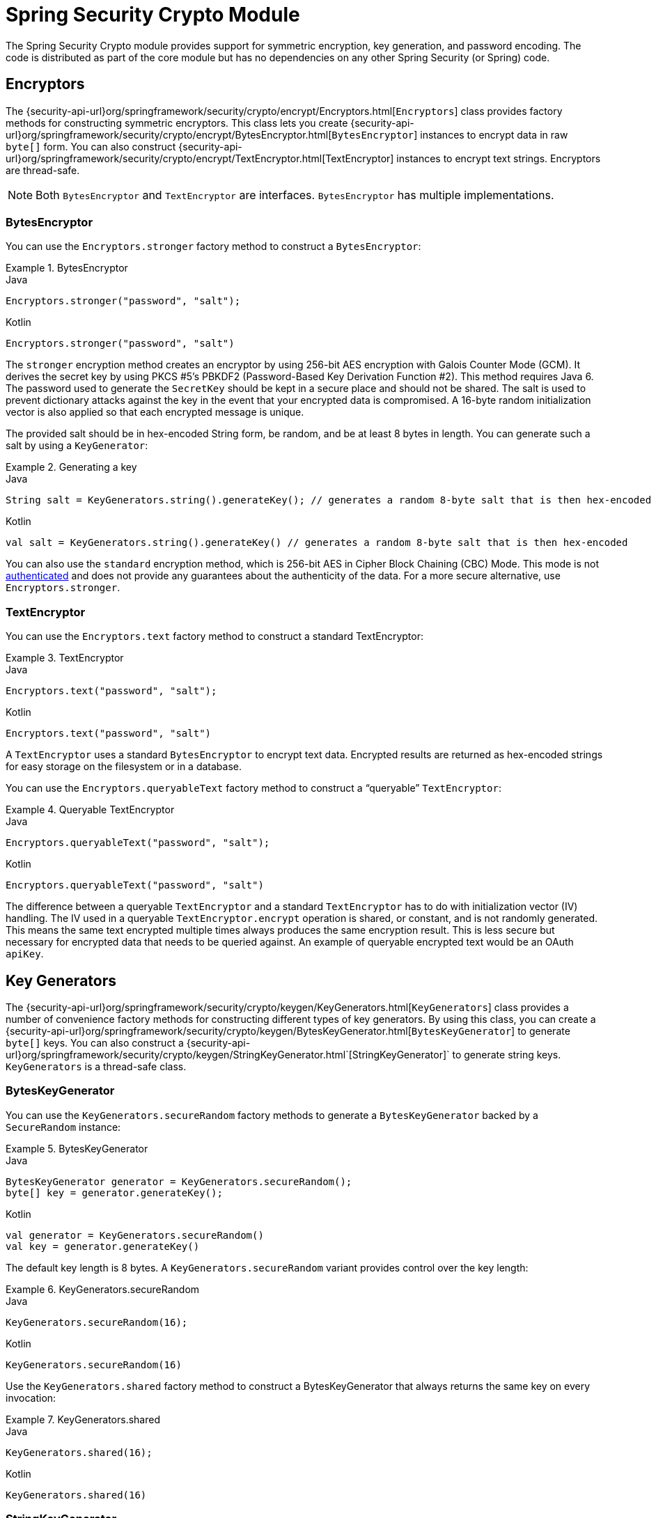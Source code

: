 [[crypto]]
= Spring Security Crypto Module

[[spring-security-crypto-introduction]]
The Spring Security Crypto module provides support for symmetric encryption, key generation, and password encoding.
The code is distributed as part of the core module but has no dependencies on any other Spring Security (or Spring) code.


[[spring-security-crypto-encryption]]
== Encryptors
The {security-api-url}org/springframework/security/crypto/encrypt/Encryptors.html[`Encryptors`] class provides factory methods for constructing symmetric encryptors.
This class lets you create {security-api-url}org/springframework/security/crypto/encrypt/BytesEncryptor.html[`BytesEncryptor`] instances to encrypt data in raw `byte[]` form.
You can also construct {security-api-url}org/springframework/security/crypto/encrypt/TextEncryptor.html[TextEncryptor] instances to encrypt text strings.
Encryptors are thread-safe.

[NOTE]
====
Both `BytesEncryptor` and `TextEncryptor` are interfaces. `BytesEncryptor` has multiple implementations.
====

[[spring-security-crypto-encryption-bytes]]
=== BytesEncryptor
You can use the `Encryptors.stronger` factory method to construct a `BytesEncryptor`:

.BytesEncryptor
====
.Java
[source,java,role="primary"]
----
Encryptors.stronger("password", "salt");
----

.Kotlin
[source,kotlin,role="secondary"]
----
Encryptors.stronger("password", "salt")
----
====

The `stronger` encryption method creates an encryptor by using 256-bit AES encryption with
Galois Counter Mode (GCM).
It derives the secret key by using PKCS #5's PBKDF2 (Password-Based Key Derivation Function #2).
This method requires Java 6.
The password used to generate the `SecretKey` should be kept in a secure place and should not be shared.
The salt is used to prevent dictionary attacks against the key in the event that your encrypted data is compromised.
A 16-byte random initialization vector is also applied so that each encrypted message is unique.

The provided salt should be in hex-encoded String form, be random, and be at least 8 bytes in length.
You can generate such a salt by using a `KeyGenerator`:

.Generating a key
====
.Java
[source,java,role="primary"]
----
String salt = KeyGenerators.string().generateKey(); // generates a random 8-byte salt that is then hex-encoded
----

.Kotlin
[source,kotlin,role="secondary"]
----
val salt = KeyGenerators.string().generateKey() // generates a random 8-byte salt that is then hex-encoded
----
====

You can also use the `standard` encryption method, which is 256-bit AES in Cipher Block Chaining (CBC) Mode.
This mode is not https://en.wikipedia.org/wiki/Authenticated_encryption[authenticated] and does not provide any
guarantees about the authenticity of the data.
For a more secure alternative, use `Encryptors.stronger`.

[[spring-security-crypto-encryption-text]]
=== TextEncryptor
You can use the `Encryptors.text` factory method to construct a standard TextEncryptor:

.TextEncryptor
====
.Java
[source,java,role="primary"]
----
Encryptors.text("password", "salt");
----

.Kotlin
[source,kotlin,role="secondary"]
----
Encryptors.text("password", "salt")
----
====

A `TextEncryptor` uses a standard `BytesEncryptor` to encrypt text data.
Encrypted results are returned as hex-encoded strings for easy storage on the filesystem or in a database.

You can use the `Encryptors.queryableText` factory method to construct a "`queryable`" `TextEncryptor`:

.Queryable TextEncryptor
====
.Java
[source,java,role="primary"]
----
Encryptors.queryableText("password", "salt");
----

.Kotlin
[source,kotlin,role="secondary"]
----
Encryptors.queryableText("password", "salt")
----
====

The difference between a queryable `TextEncryptor` and a standard `TextEncryptor` has to do with initialization vector (IV) handling.
The IV used in a queryable `TextEncryptor.encrypt` operation is shared, or constant, and is not randomly generated.
This means the same text encrypted multiple times always produces the same encryption result.
This is less secure but necessary for encrypted data that needs to be queried against.
An example of queryable encrypted text would be an OAuth `apiKey`.

[[spring-security-crypto-keygenerators]]
== Key Generators
The {security-api-url}org/springframework/security/crypto/keygen/KeyGenerators.html[`KeyGenerators`] class provides a number of convenience factory methods for constructing different types of key generators.
By using this class, you can create a {security-api-url}org/springframework/security/crypto/keygen/BytesKeyGenerator.html[`BytesKeyGenerator`] to generate `byte[]` keys.
You can also construct a {security-api-url}org/springframework/security/crypto/keygen/StringKeyGenerator.html`[StringKeyGenerator]` to generate string keys.
`KeyGenerators` is a thread-safe class.

=== BytesKeyGenerator
You can use the `KeyGenerators.secureRandom` factory methods to generate a `BytesKeyGenerator` backed by a `SecureRandom` instance:

.BytesKeyGenerator
====
.Java
[source,java,role="primary"]
----
BytesKeyGenerator generator = KeyGenerators.secureRandom();
byte[] key = generator.generateKey();
----

.Kotlin
[source,kotlin,role="secondary"]
----
val generator = KeyGenerators.secureRandom()
val key = generator.generateKey()
----
====

The default key length is 8 bytes.
A `KeyGenerators.secureRandom` variant provides control over the key length:

.KeyGenerators.secureRandom
====
.Java
[source,java,role="primary"]
----
KeyGenerators.secureRandom(16);
----

.Kotlin
[source,kotlin,role="secondary"]
----
KeyGenerators.secureRandom(16)
----
====

Use the `KeyGenerators.shared` factory method to construct a BytesKeyGenerator that always returns the same key on every invocation:

.KeyGenerators.shared
====
.Java
[source,java,role="primary"]
----
KeyGenerators.shared(16);
----

.Kotlin
[source,kotlin,role="secondary"]
----
KeyGenerators.shared(16)
----
====

=== StringKeyGenerator
You can use the `KeyGenerators.string` factory method to construct an 8-byte, `SecureRandom` `KeyGenerator` that hex-encodes each key as a `String`:

.StringKeyGenerator
====
.Java
[source,java,role="primary"]
----
KeyGenerators.string();
----

.Kotlin
[source,kotlin,role="secondary"]
----
KeyGenerators.string()
----
====

[[spring-security-crypto-passwordencoders]]
== Password Encoding
The password package of the `spring-security-crypto` module provides support for encoding passwords.
`PasswordEncoder` is the central service interface and has the following signature:

====
[source,java]
----
public interface PasswordEncoder {

String encode(String rawPassword);

boolean matches(String rawPassword, String encodedPassword);
}
----
====

The `matches` method returns true if the `rawPassword`, once encoded, equals the `encodedPassword`.
This method is designed to support password-based authentication schemes.

The `BCryptPasswordEncoder` implementation uses the widely supported "`bcrypt`" algorithm to hash the passwords.
Bcrypt uses a random 16-byte salt value and is a deliberately slow algorithm, to hinder password crackers.
You can tune the amount of work it does by using the `strength` parameter, which takes a value from 4 to 31.
The higher the value, the more work has to be done to calculate the hash.
The default value is `10`.
You can change this value in your deployed system without affecting existing passwords, as the value is also stored in the encoded hash.
The following example uses the `BCryptPasswordEncoder`:

.BCryptPasswordEncoder
====
.Java
[source,java,role="primary"]
----

// Create an encoder with strength 16
BCryptPasswordEncoder encoder = new BCryptPasswordEncoder(16);
String result = encoder.encode("myPassword");
assertTrue(encoder.matches("myPassword", result));
----

.Kotlin
[source,kotlin,role="secondary"]
----

// Create an encoder with strength 16
val encoder = BCryptPasswordEncoder(16)
val result: String = encoder.encode("myPassword")
assertTrue(encoder.matches("myPassword", result))
----
====

The `Pbkdf2PasswordEncoder` implementation uses PBKDF2 algorithm to hash the passwords.
To defeat password cracking, PBKDF2 is a deliberately slow algorithm and should be tuned to take about .5 seconds to verify a password on your system.
The following system uses the `Pbkdf2PasswordEncoder`:


.Pbkdf2PasswordEncoder
====
.Java
[source,java,role="primary"]
----
// Create an encoder with all the defaults
Pbkdf2PasswordEncoder encoder = new Pbkdf2PasswordEncoder();
String result = encoder.encode("myPassword");
assertTrue(encoder.matches("myPassword", result));
----

.Kotlin
[source,kotlin,role="secondary"]
----
// Create an encoder with all the defaults
val encoder = Pbkdf2PasswordEncoder()
val result: String = encoder.encode("myPassword")
assertTrue(encoder.matches("myPassword", result))
----
====

